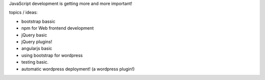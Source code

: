 JavaScript development is getting more and more important!

topics / ideas:

- bootstrap bassic
- npm for Web frontend development
- jQuery basic
- jQuery plugins!
- angularjs basic
- using bootstrap for wordpress
- testing basic.
- automatic wordpress deployment! (a wordpress plugin!)
